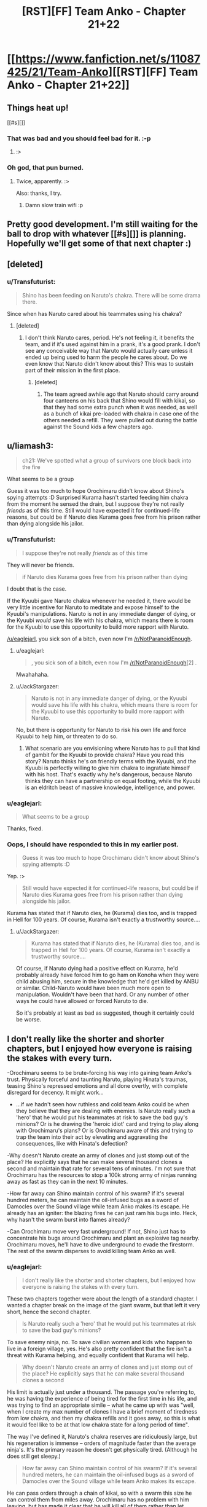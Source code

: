 #+TITLE: [RST][FF] Team Anko - Chapter 21+22

* [[https://www.fanfiction.net/s/11087425/21/Team-Anko][[RST][FF] Team Anko - Chapter 21+22]]
:PROPERTIES:
:Author: eaglejarl
:Score: 24
:DateUnix: 1444590419.0
:DateShort: 2015-Oct-11
:END:

** Things heat up!

[[#s][]]
:PROPERTIES:
:Author: eaglejarl
:Score: 6
:DateUnix: 1444590459.0
:DateShort: 2015-Oct-11
:END:

*** That was bad and you should feel bad for it. :-p
:PROPERTIES:
:Author: LeonCross
:Score: 8
:DateUnix: 1444591647.0
:DateShort: 2015-Oct-11
:END:

**** :>
:PROPERTIES:
:Author: eaglejarl
:Score: 3
:DateUnix: 1444594538.0
:DateShort: 2015-Oct-11
:END:


*** Oh god, that pun burned.
:PROPERTIES:
:Author: avret
:Score: 2
:DateUnix: 1444602660.0
:DateShort: 2015-Oct-12
:END:

**** Twice, apparently. :>

Also: thanks, I try.
:PROPERTIES:
:Author: eaglejarl
:Score: 3
:DateUnix: 1444603399.0
:DateShort: 2015-Oct-12
:END:

***** Damn slow train wifi :p
:PROPERTIES:
:Author: avret
:Score: 1
:DateUnix: 1444610824.0
:DateShort: 2015-Oct-12
:END:


** Pretty good development. I'm still waiting for the ball to drop with whatever [[#s][]] is planning. Hopefully we'll get some of that next chapter :)
:PROPERTIES:
:Author: Kishoto
:Score: 3
:DateUnix: 1444599015.0
:DateShort: 2015-Oct-12
:END:


** [deleted]
:PROPERTIES:
:Score: 3
:DateUnix: 1444600152.0
:DateShort: 2015-Oct-12
:END:

*** u/Transfuturist:
#+begin_quote
  Shino has been feeding on Naruto's chakra. There will be some drama there.
#+end_quote

Since when has Naruto cared about his teammates using his chakra?
:PROPERTIES:
:Author: Transfuturist
:Score: 3
:DateUnix: 1444624805.0
:DateShort: 2015-Oct-12
:END:

**** [deleted]
:PROPERTIES:
:Score: 1
:DateUnix: 1444629294.0
:DateShort: 2015-Oct-12
:END:

***** I don't think Naruto cares, period. He's not feeling it, it benefits the team, and if it's used against him in a prank, it's a good prank. I don't see any conceivable way that Naruto would actually care unless it ended up being used to harm the people he cares about. Do we even know that Naruto didn't know about this? This was to sustain part of their mission in the first place.
:PROPERTIES:
:Author: Transfuturist
:Score: 1
:DateUnix: 1444629676.0
:DateShort: 2015-Oct-12
:END:

****** [deleted]
:PROPERTIES:
:Score: 1
:DateUnix: 1444631122.0
:DateShort: 2015-Oct-12
:END:

******* The team agreed awhile ago that Naruto should carry around four canteens on his back that Shino would fill with kikai, so that they had some extra punch when it was needed, as well as a bunch of kikai pre-loaded with chakra in case one of the others needed a refill. They were pulled out during the battle against the Sound kids a few chapters ago.
:PROPERTIES:
:Author: eaglejarl
:Score: 1
:DateUnix: 1444656871.0
:DateShort: 2015-Oct-12
:END:


** u/liamash3:
#+begin_quote
  ch21: We've spotted what a group of survivors one block back into the fire
#+end_quote

What seems to be a group

Guess it was too much to hope Orochimaru didn't know about Shino's spying attempts :D Surprised Kurama hasn't started feeding him chakra from the moment he sensed the drain, but I suppose they're not really /friends/ as of this time. Still would have expected it for continued-life reasons, but could be if Naruto dies Kurama goes free from his prison rather than dying alongside his jailor.
:PROPERTIES:
:Author: liamash3
:Score: 3
:DateUnix: 1444604534.0
:DateShort: 2015-Oct-12
:END:

*** u/Transfuturist:
#+begin_quote
  I suppose they're not really /friends/ as of this time
#+end_quote

They will never be friends.

#+begin_quote
  if Naruto dies Kurama goes free from his prison rather than dying
#+end_quote

I doubt that is the case.

If the Kyuubi gave Naruto chakra whenever he needed it, there would be very little incentive for Naruto to meditate and expose himself to the Kyuubi's manipulations. Naruto is not in any immediate danger of dying, or the Kyuubi /would/ save his life with his chakra, which means there is room for the Kyuubi to use this opportunity to build more rapport with Naruto.

[[/u/eaglejarl]], you sick son of a bitch, even now I'm [[/r/NotParanoidEnough]].
:PROPERTIES:
:Author: Transfuturist
:Score: 2
:DateUnix: 1444625277.0
:DateShort: 2015-Oct-12
:END:

**** u/eaglejarl:
#+begin_quote
  , you sick son of a bitch, even now I'm [[/r/NotParanoidEnough]][2] .
#+end_quote

Mwahahaha.
:PROPERTIES:
:Author: eaglejarl
:Score: 2
:DateUnix: 1444656733.0
:DateShort: 2015-Oct-12
:END:


**** u/JackStargazer:
#+begin_quote
  Naruto is not in any immediate danger of dying, or the Kyuubi would save his life with his chakra, which means there is room for the Kyuubi to use this opportunity to build more rapport with Naruto.
#+end_quote

No, but there is opportunity for Naruto to risk his own life and force Kyuubi to help him, or threaten to do so.
:PROPERTIES:
:Author: JackStargazer
:Score: 2
:DateUnix: 1444752660.0
:DateShort: 2015-Oct-13
:END:

***** What scenario are you envisioning where Naruto has to pull that kind of gambit for the Kyuubi to provide chakra? Have you read this story? Naruto thinks he's on friendly terms with the Kyuubi, and the Kyuubi is perfectly willing to give him chakra to ingratiate himself with his host. That's exactly why he's dangerous, because Naruto thinks they can have a partnership on equal footing, while the Kyuubi is an eldritch beast of massive knowledge, intelligence, and power.
:PROPERTIES:
:Author: Transfuturist
:Score: 1
:DateUnix: 1444766443.0
:DateShort: 2015-Oct-13
:END:


*** u/eaglejarl:
#+begin_quote
  What seems to be a group
#+end_quote

Thanks, fixed.
:PROPERTIES:
:Author: eaglejarl
:Score: 1
:DateUnix: 1444656902.0
:DateShort: 2015-Oct-12
:END:


*** Oops, I should have responded to this in my earlier post.

#+begin_quote
  Guess it was too much to hope Orochimaru didn't know about Shino's spying attempts :D
#+end_quote

Yep. :>

#+begin_quote
  Still would have expected it for continued-life reasons, but could be if Naruto dies Kurama goes free from his prison rather than dying alongside his jailor.
#+end_quote

Kurama has stated that if Naruto dies, he (Kurama) dies too, and is trapped in Hell for 100 years. Of course, Kurama isn't exactly a trustworthy source....
:PROPERTIES:
:Author: eaglejarl
:Score: 1
:DateUnix: 1444693488.0
:DateShort: 2015-Oct-13
:END:

**** u/JackStargazer:
#+begin_quote
  Kurama has stated that if Naruto dies, he (Kurama) dies too, and is trapped in Hell for 100 years. Of course, Kurama isn't exactly a trustworthy source....
#+end_quote

Of course, if Naruto dying had a positive effect on Kurama, he'd probably already have forced him to go ham on Konoha when they were child abusing him, secure in the knowledge that he'd get killed by ANBU or similar. Child-Naruto would have been much more open to manipulation. Wouldn't have been that hard. Or any number of other ways he could have allowed or forced Naruto to die.

So it's probably at least as bad as suggested, though it certainly could be worse.
:PROPERTIES:
:Author: JackStargazer
:Score: 1
:DateUnix: 1444752842.0
:DateShort: 2015-Oct-13
:END:


** I don't really like the shorter and shorter chapters, but I enjoyed how everyone is raising the stakes with every turn.

-Orochimaru seems to be brute-forcing his way into gaining team Anko's trust. Physically forceful and taunting Naruto, playing Hinata's traumas, teasing Shino's repressed emotions and all done overtly, with complete disregard for decency. It might work...

- ...if we hadn't seen how ruthless and cold team Anko could be when they believe that they are dealing with enemies. Is Naruto really such a 'hero' that he would put his teammates at risk to save the bad guy's minions? Or is he drawing the 'heroic idiot' card and trying to play along with Orochimaru's plans? Or is Orochimaru aware of this and trying to trap the team into their act by elevating and aggravating the consequences, like with Hinata's defection?

-Why doesn't Naruto create an army of clones and just stomp out of the place? He explicitly says that he can make several thousand clones a second and maintain that rate for several tens of minutes. I'm not sure that Orochimaru has the resources to stop a 100k strong army of ninjas running away as fast as they can in the next 10 minutes.

-How far away can Shino maintain control of his swarm? If it's several hundred meters, he can maintain the oil-infused bugs as a sword of Damocles over the Sound village while team Anko makes its escape. He already has an igniter: the blazing fires he can just ram his bugs into. Heck, why hasn't the swarm burst into flames already?

-Can Orochimaru move very fast underground! If not, Shino just has to concentrate his bugs around Orochimaru and plant an explosive tag nearby. Orochimaru moves, he'll have to dive underground to evade the firestorm. The rest of the swarm disperses to avoid killing team Anko as well.
:PROPERTIES:
:Author: krakonfour
:Score: 1
:DateUnix: 1445045295.0
:DateShort: 2015-Oct-17
:END:

*** u/eaglejarl:
#+begin_quote
  I don't really like the shorter and shorter chapters, but I enjoyed how everyone is raising the stakes with every turn.
#+end_quote

These two chapters together were about the length of a standard chapter. I wanted a chapter break on the image of the giant swarm, but that left it very short, hence the second chapter.

#+begin_quote
  Is Naruto really such a 'hero' that he would put his teammates at risk to save the bad guy's minions?
#+end_quote

To save enemy ninja, no. To save civilian women and kids who happen to live in a foreign village, yes. He's also pretty confident that the fire isn't a threat with Kurama helping, and equally confident that Kurama will help.

#+begin_quote
  Why doesn't Naruto create an army of clones and just stomp out of the place? He explicitly says that he can make several thousand clones a second
#+end_quote

His limit is actually just under a thousand. The passage you're referring to, he was having the experience of being tired for the first time in his life, and was trying to find an appropriate simile -- what he came up with was "well, when I create my max number of clones I have a brief moment of tiredness from low chakra, and then my chakra refills and it goes away, so this is what it would feel like to be at that low chakra state for a long period of time".

The way I've defined it, Naruto's chakra reserves are ridiculously large, but his regeneration is immense -- orders of magnitude faster than the average ninja's. It's the primary reason he doesn't get physically tired. (Although he does still get sleepy.)

#+begin_quote
  How far away can Shino maintain control of his swarm? If it's several hundred meters, he can maintain the oil-infused bugs as a sword of Damocles over the Sound village while team Anko makes its escape.
#+end_quote

He can pass orders through a chain of kikai, so with a swarm this size he can control them from miles away. Orochimaru has no problem with him leaving, but has made it clear that he will kill all of them rather than let Naruto leave before the fire is out.

What they could have proposed was "you want Naruto for his chakra, but you're willing to let us go afterwards. I'll leave the swarm, which has enough chakra for your needs, and we'll leave now." Unfortunately, Naruto had already headed off to be heroic before Shino thought of it, and Orochimaru might not have gone for it anyway. Kikai have a lifespan of a few hours and Orochimaru wouldn't be able to control them once Naruto left, so they aren't as good for his needs.

#+begin_quote
  Heck, why hasn't the swarm burst into flames already?
#+end_quote

They aren't close enough to the fire.
:PROPERTIES:
:Author: eaglejarl
:Score: 2
:DateUnix: 1445049741.0
:DateShort: 2015-Oct-17
:END:
